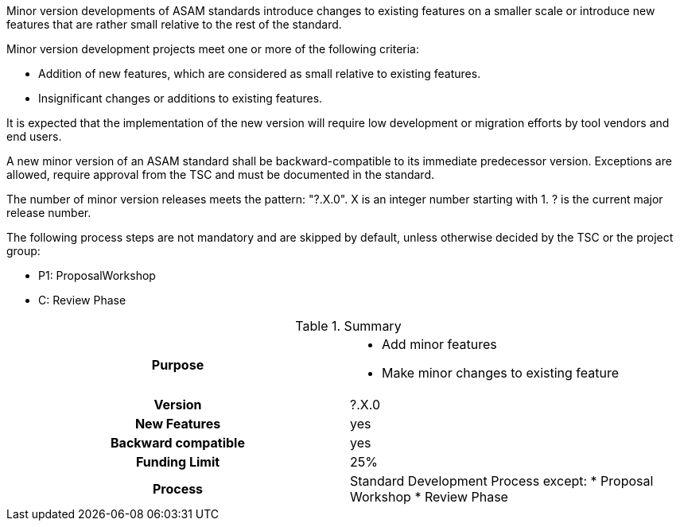 // tag::long[]
// tag::short[]
Minor version developments of ASAM standards introduce  changes  to  existing  features  on  a  smaller scale or introduce new features that are rather small relative to the rest of the standard.
// end::short[]

Minor version development projects meet one or more of the following criteria:

* Addition of new features, which are considered as small relative to existing features.
* Insignificant changes or additions to existing features.

It  is  expected  that  the  implementation  of  the  new version will require low development or migration efforts by tool vendors and end users.

A new minor version of an ASAM standard shall be backward-compatible to its immediate predecessor version.
Exceptions are allowed, require approval from the TSC and must be documented in the standard.

The number of minor version releases meets the pattern:
"?.X.0".
X is an integer number starting with 1.
? is the current major release number.

The following process steps are not mandatory and are skipped by default, unless otherwise decided by the TSC or the project group:

* P1: ProposalWorkshop
* C: Review Phase

// tag::table[]
.Summary
[cols="1h,1"]
|===
|Purpose
a|
* Add minor features
* Make minor changes to existing feature

|Version
| ?.X.0

|New Features
| yes

|Backward compatible
| yes

|Funding Limit
| 25%

|Process
a|
Standard Development Process except:
* Proposal Workshop
* Review Phase
|===
// end::table[]
// end::long[]

